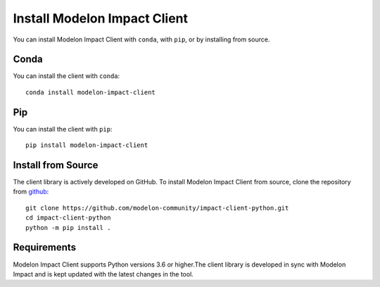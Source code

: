 Install Modelon Impact Client
=============================

You can install Modelon Impact Client with ``conda``, with ``pip``, or by installing from source.

Conda
-----

You can install the client with ``conda``::

   conda install modelon-impact-client

Pip
---

You can install the client with ``pip``::

   pip install modelon-impact-client

Install from Source
-------------------

The client library is actively developed on GitHub. To install Modelon Impact Client from source, clone the repository from `github
<https://github.com/modelon-community/impact-client-python>`_::

    git clone https://github.com/modelon-community/impact-client-python.git
    cd impact-client-python
    python -m pip install .

Requirements
------------

Modelon Impact Client supports Python versions 3.6 or higher.The client library is developed in sync with 
Modelon Impact and is kept updated with the latest changes in the tool.